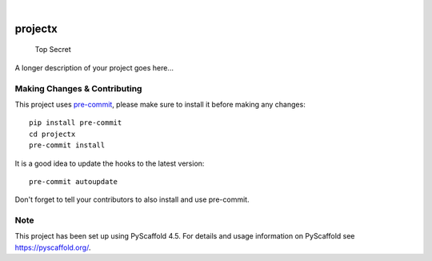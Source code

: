 .. These are examples of badges you might want to add to your README:
   please update the URLs accordingly

    .. image:: https://api.cirrus-ci.com/github/<USER>/projectx.svg?branch=main
        :alt: Built Status
        :target: https://cirrus-ci.com/github/<USER>/projectx
    .. image:: https://readthedocs.org/projects/projectx/badge/?version=latest
        :alt: ReadTheDocs
        :target: https://projectx.readthedocs.io/en/stable/
    .. image:: https://img.shields.io/coveralls/github/<USER>/projectx/main.svg
        :alt: Coveralls
        :target: https://coveralls.io/r/<USER>/projectx
    .. image:: https://img.shields.io/pypi/v/projectx.svg
        :alt: PyPI-Server
        :target: https://pypi.org/project/projectx/
    .. image:: https://img.shields.io/conda/vn/conda-forge/projectx.svg
        :alt: Conda-Forge
        :target: https://anaconda.org/conda-forge/projectx
    .. image:: https://pepy.tech/badge/projectx/month
        :alt: Monthly Downloads
        :target: https://pepy.tech/project/projectx
    .. image:: https://img.shields.io/twitter/url/http/shields.io.svg?style=social&label=Twitter
        :alt: Twitter
        :target: https://twitter.com/projectx

.. image:: https://img.shields.io/badge/-PyScaffold-005CA0?logo=pyscaffold
    :alt: Project generated with PyScaffold
    :target: https://pyscaffold.org/

|

========
projectx
========


    Top Secret


A longer description of your project goes here...


.. _pyscaffold-notes:

Making Changes & Contributing
=============================

This project uses `pre-commit`_, please make sure to install it before making any
changes::

    pip install pre-commit
    cd projectx
    pre-commit install

It is a good idea to update the hooks to the latest version::

    pre-commit autoupdate

Don't forget to tell your contributors to also install and use pre-commit.

.. _pre-commit: https://pre-commit.com/

Note
====

This project has been set up using PyScaffold 4.5. For details and usage
information on PyScaffold see https://pyscaffold.org/.
